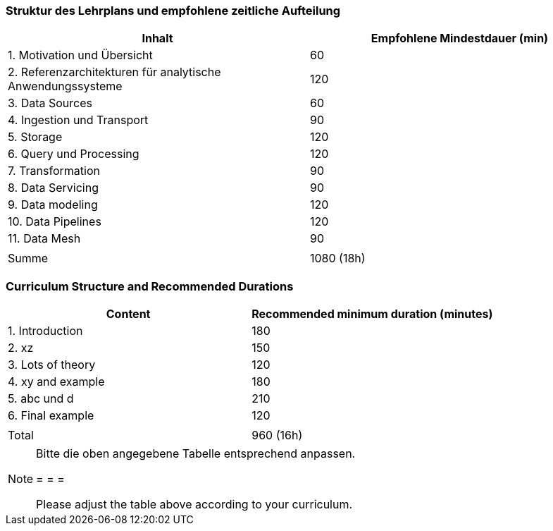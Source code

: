 // tag::DE[]
=== Struktur des Lehrplans und empfohlene zeitliche Aufteilung

[cols="<,>", options="header"]
|===
| Inhalt | Empfohlene Mindestdauer (min)
| 1. Motivation und Übersicht | 60
| 2. Referenzarchitekturen für analytische Anwendungssysteme | 120
| 3. Data Sources | 60
| 4. Ingestion und Transport | 90
| 5. Storage | 120
| 6. Query und Processing | 120
| 7. Transformation | 90
| 8. Data Servicing | 90
| 9. Data modeling | 120
| 10. Data Pipelines | 120
| 11. Data Mesh | 90
| |
| Summe | 1080 (18h)

|===
// end::DE[]

// tag::EN[]
=== Curriculum Structure and Recommended Durations

[cols="<,>", options="header"]
|===
| Content
| Recommended minimum duration (minutes)
| 1. Introduction | 180
| 2. xz | 150
| 3. Lots of theory | 120
| 4. xy and example | 180
| 5. abc und d | 210
| 6. Final example | 120
| |
| Total | 960 (16h)

|===

// end::EN[]

[NOTE]
====
Bitte die oben angegebene Tabelle entsprechend anpassen.

= = =

Please adjust the table above according to your curriculum.
====
